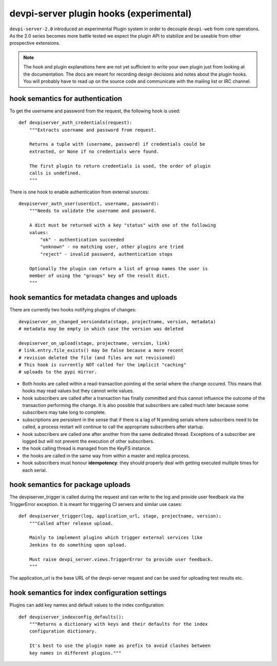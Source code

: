 

devpi-server plugin hooks (experimental)
============================================

``devpi-server-2.0`` introduced an experimental Plugin system in order
to decouple ``devpi-web`` from core operations.  As the 2.0 series becomes more
battle tested we expect the plugin API to stabilize and be useable from
other prospective extensions.

.. note::

    The hook and plugin explanations here are not yet sufficient to write
    your own plugin just from looking at the documentation.  The docs
    are meant for recording design decisions and notes about the plugin
    hooks. You will probably have to read up on the source code and
    communicate with the mailing list or IRC channel.


hook semantics for authentication
---------------------------------

To get the username and password from the request, the following hook is used::

    def devpiserver_auth_credentials(request):
        """Extracts username and password from request.

        Returns a tuple with (username, password) if credentials could be
        extracted, or None if no credentials were found.

        The first plugin to return credentials is used, the order of plugin
        calls is undefined.
        """

There is one hook to enable authentication from external sources::

    devpiserver_auth_user(userdict, username, password):
        """Needs to validate the username and password.

        A dict must be returned with a key "status" with one of the following
        values:
            "ok" - authentication succeeded
            "unknown" - no matching user, other plugins are tried
            "reject" - invalid password, authentication stops

        Optionally the plugin can return a list of group names the user is
        member of using the "groups" key of the result dict.
        """


hook semantics for metadata changes and uploads
------------------------------------------------

There are currently two hooks notifying plugins of changes::

    devpiserver_on_changed_versiondata(stage, projectname, version, metadata)
    # metadata may be empty in which case the version was deleted

    devpiserver_on_upload(stage, projectname, version, link)
    # link.entry.file_exists() may be false because a more recent
    # revision deleted the file (and files are not revisioned)
    # This hook is currently NOT called for the implicit "caching" 
    # uploads to the pypi mirror.

- Both hooks are called within a read-transaction pointing at the serial
  where the change occured. This means that hooks may read values but
  they cannot write values.

- hook subscribers are called after a transaction has finally
  committed and thus cannot influence the outcome of the transaction
  performing the change.  It is also possible that subscribers
  are called much later because some subscribers may take long
  to complete.

- subscriptions are persistent in the sense that if there is a lag of N
  pending serials where subscribers need to be called, a process restart
  will continue to call the appropriate subscribers after startup.

- hook subscribers are called one after another from the same
  dedicated thread.  Exceptions of a subscriber are logged
  but will not prevent the execution of other subscribers.

- the hook calling thread is managed from the KeyFS instance.

- the hooks are called in the same way from within a master and
  replica process.

- hook subscribers must honour **idempotency**: they should properly
  deal with getting executed multiple times for each serial.


hook semantics for package uploads
-----------------------------------

The devpiserver_trigger is called during the request and can write to the log
and provide user feedback via the TriggerError exception. It is meant for
triggering CI servers and similar use cases::

    def devpiserver_trigger(log, application_url, stage, projectname, version):
        """Called after release upload.

        Mainly to implement plugins which trigger external services like
        Jenkins to do something upon upload.

        Must raise devpi_server.views.TriggerError to provide user feedback.
        """

The application_url is the base URL of the devpi-server request and can be
used for uploading test results etc.


hook semantics for index configuration settings
------------------------------------------------

Plugins can add key names and default values to the index configuration::

    def devpiserver_indexconfig_defaults():
        """Returns a dictionary with keys and their defaults for the index
        configuration dictionary.

        It's best to use the plugin name as prefix to avoid clashes between
        key names in different plugins."""
